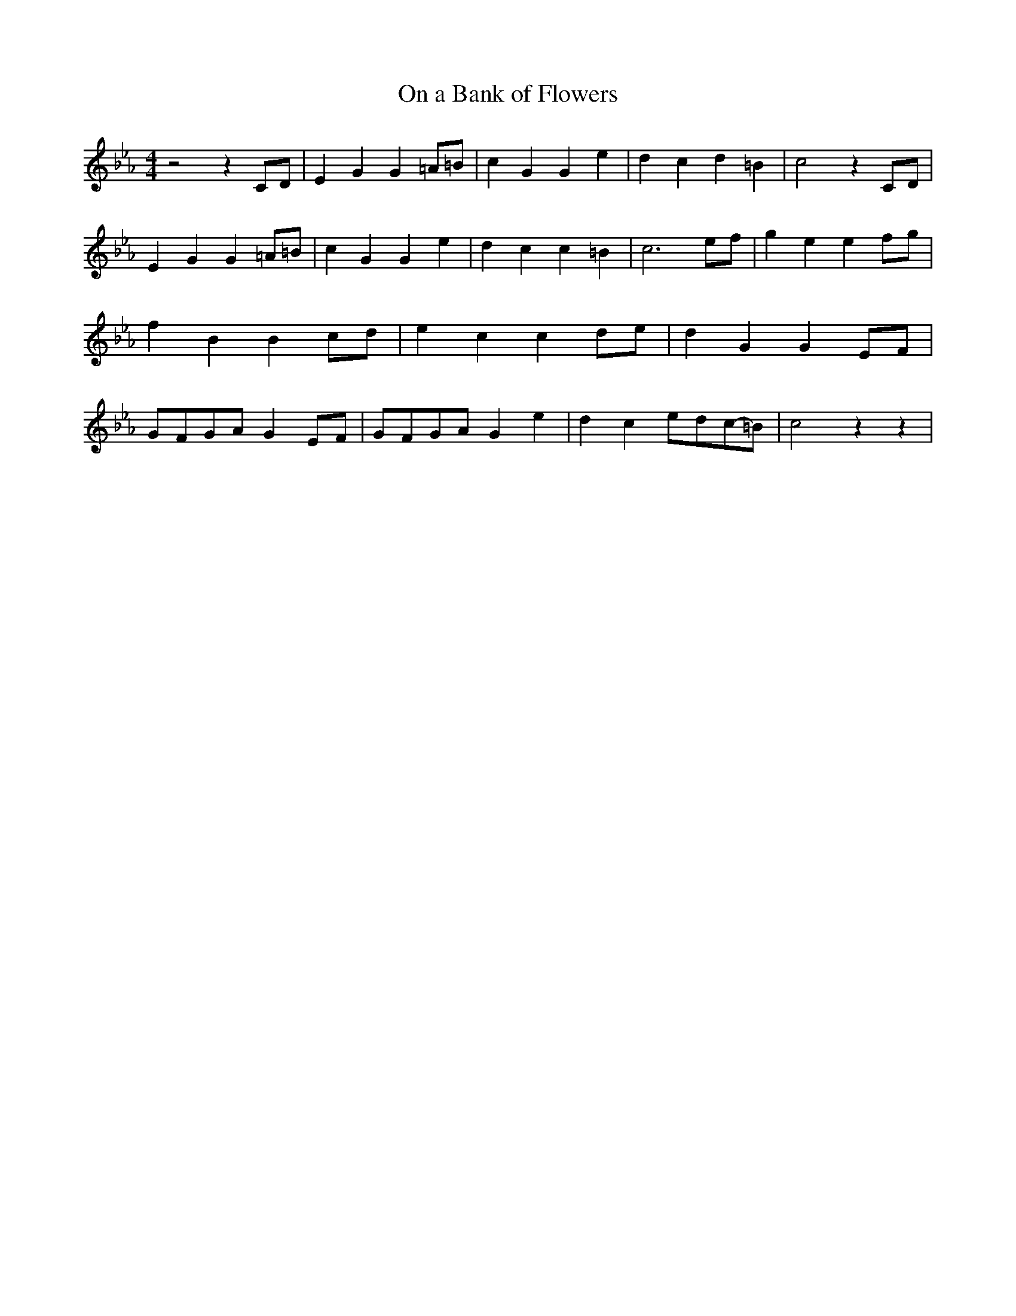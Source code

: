 % Generated more or less automatically by swtoabc by Erich Rickheit KSC
X:1
T:On a Bank of Flowers
M:4/4
L:1/4
K:Eb
 z2 z C/2D/2| E G G =A/2=B/2| c G G e| d c d =B| c2 zC/2-D/2| E G G=A/2-=B/2|\
 c G G e| d c c =B| c3e/2-f/2| g e ef/2-g/2| f B Bc/2-d/2| e c cd/2-e/2|\
 d G GE/2-F/2|G/2-F/2G/2-A/2 GE/2-F/2|G/2-F/2G/2-A/2 G e| d ce/2-d/2c/2-=B/2|\
 c2 z z|

